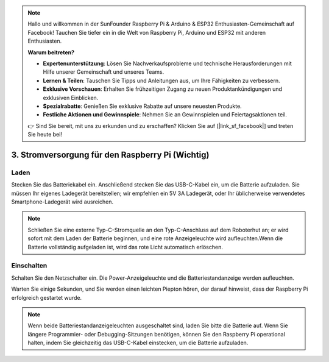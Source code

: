 .. note::

    Hallo und willkommen in der SunFounder Raspberry Pi & Arduino & ESP32 Enthusiasten-Gemeinschaft auf Facebook! Tauchen Sie tiefer ein in die Welt von Raspberry Pi, Arduino und ESP32 mit anderen Enthusiasten.

    **Warum beitreten?**

    - **Expertenunterstützung**: Lösen Sie Nachverkaufsprobleme und technische Herausforderungen mit Hilfe unserer Gemeinschaft und unseres Teams.
    - **Lernen & Teilen**: Tauschen Sie Tipps und Anleitungen aus, um Ihre Fähigkeiten zu verbessern.
    - **Exklusive Vorschauen**: Erhalten Sie frühzeitigen Zugang zu neuen Produktankündigungen und exklusiven Einblicken.
    - **Spezialrabatte**: Genießen Sie exklusive Rabatte auf unsere neuesten Produkte.
    - **Festliche Aktionen und Gewinnspiele**: Nehmen Sie an Gewinnspielen und Feiertagsaktionen teil.

    👉 Sind Sie bereit, mit uns zu erkunden und zu erschaffen? Klicken Sie auf [|link_sf_facebook|] und treten Sie heute bei!

3. Stromversorgung für den Raspberry Pi (Wichtig)
====================================================

Laden
-------------------

Stecken Sie das Batteriekabel ein. Anschließend stecken Sie das USB-C-Kabel ein, um die Batterie aufzuladen.
Sie müssen Ihr eigenes Ladegerät bereitstellen; wir empfehlen ein 5V 3A Ladegerät, oder Ihr üblicherweise verwendetes Smartphone-Ladegerät wird ausreichen.

.. image:: img/BTR_IMG_1096.png

.. note::
    Schließen Sie eine externe Typ-C-Stromquelle an den Typ-C-Anschluss auf dem Roboterhut an; er wird sofort mit dem Laden der Batterie beginnen, und eine rote Anzeigeleuchte wird aufleuchten.\
    Wenn die Batterie vollständig aufgeladen ist, wird das rote Licht automatisch erlöschen.


Einschalten
----------------------

Schalten Sie den Netzschalter ein. Die Power-Anzeigeleuchte und die Batteriestandanzeige werden aufleuchten.

.. image:: img/BTR_IMG_1097.png


Warten Sie einige Sekunden, und Sie werden einen leichten Piepton hören, der darauf hinweist, dass der Raspberry Pi erfolgreich gestartet wurde.

.. note::
    Wenn beide Batteriestandanzeigeleuchten ausgeschaltet sind, laden Sie bitte die Batterie auf.
    Wenn Sie längere Programmier- oder Debugging-Sitzungen benötigen, können Sie den Raspberry Pi operational halten, indem Sie gleichzeitig das USB-C-Kabel einstecken, um die Batterie aufzuladen.
